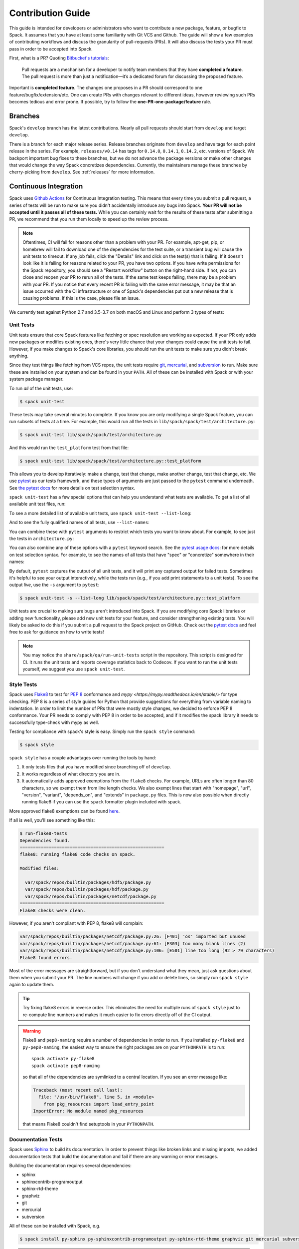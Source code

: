.. Copyright 2013-2021 Lawrence Livermore National Security, LLC and other
   Spack Project Developers. See the top-level COPYRIGHT file for details.

   SPDX-License-Identifier: (Apache-2.0 OR MIT)

.. _contribution-guide:

==================
Contribution Guide
==================

This guide is intended for developers or administrators who want to
contribute a new package, feature, or bugfix to Spack.
It assumes that you have at least some familiarity with Git VCS and Github.
The guide will show a few examples of contributing workflows and discuss
the granularity of pull-requests (PRs). It will also discuss the tests your
PR must pass in order to be accepted into Spack.

First, what is a PR? Quoting `Bitbucket's tutorials <https://www.atlassian.com/git/tutorials/making-a-pull-request/>`_:

  Pull requests are a mechanism for a developer to notify team members that
  they have **completed a feature**. The pull request is more than just a
  notification—it’s a dedicated forum for discussing the proposed feature.

Important is **completed feature**. The changes one proposes in a PR should
correspond to one feature/bugfix/extension/etc. One can create PRs with
changes relevant to different ideas, however reviewing such PRs becomes tedious
and error prone. If possible, try to follow the **one-PR-one-package/feature** rule.

--------
Branches
--------

Spack's ``develop`` branch has the latest contributions. Nearly all pull
requests should start from ``develop`` and target ``develop``.

There is a branch for each major release series. Release branches
originate from ``develop`` and have tags for each point release in the
series. For example, ``releases/v0.14`` has tags for ``0.14.0``,
``0.14.1``, ``0.14.2``, etc. versions of Spack. We backport important bug
fixes to these branches, but we do not advance the package versions or
make other changes that would change the way Spack concretizes
dependencies. Currently, the maintainers manage these branches by
cherry-picking from ``develop``. See :ref:`releases` for more
information.

----------------------
Continuous Integration
----------------------

Spack uses `Github Actions <https://docs.github.com/en/actions>`_ for Continuous Integration
testing. This means that every time you submit a pull request, a series of tests will
be run to make sure you didn't accidentally introduce any bugs into Spack. **Your PR
will not be accepted until it passes all of these tests.** While you can certainly wait
for the results of these tests after submitting a PR, we recommend that you run them
locally to speed up the review process.

.. note::

   Oftentimes, CI will fail for reasons other than a problem with your PR.
   For example, apt-get, pip, or homebrew will fail to download one of the
   dependencies for the test suite, or a transient bug will cause the unit tests
   to timeout. If any job fails, click the "Details" link and click on the test(s)
   that is failing. If it doesn't look like it is failing for reasons related to
   your PR, you have two options. If you have write permissions for the Spack
   repository, you should see a "Restart workflow" button on the right-hand side. If
   not, you can close and reopen your PR to rerun all of the tests. If the same
   test keeps failing, there may be a problem with your PR. If you notice that
   every recent PR is failing with the same error message, it may be that an issue
   occurred with the CI infrastructure or one of Spack's dependencies put out a
   new release that is causing problems. If this is the case, please file an issue.


We currently test against Python 2.7 and 3.5-3.7 on both macOS and Linux and
perform 3 types of tests:

.. _cmd-spack-unit-test:

^^^^^^^^^^
Unit Tests
^^^^^^^^^^

Unit tests ensure that core Spack features like fetching or spec resolution are
working as expected. If your PR only adds new packages or modifies existing ones,
there's very little chance that your changes could cause the unit tests to fail.
However, if you make changes to Spack's core libraries, you should run the unit
tests to make sure you didn't break anything.

Since they test things like fetching from VCS repos, the unit tests require
`git <https://git-scm.com/>`_, `mercurial <https://www.mercurial-scm.org/>`_,
and `subversion <https://subversion.apache.org/>`_ to run. Make sure these are
installed on your system and can be found in your ``PATH``. All of these can be
installed with Spack or with your system package manager.

To run *all* of the unit tests, use:

.. code-block:: console

   $ spack unit-test

These tests may take several minutes to complete. If you know you are
only modifying a single Spack feature, you can run subsets of tests at a
time.  For example, this would run all the tests in
``lib/spack/spack/test/architecture.py``:

.. code-block:: console

   $ spack unit-test lib/spack/spack/test/architecture.py

And this would run the ``test_platform`` test from that file:

.. code-block:: console

   $ spack unit-test lib/spack/spack/test/architecture.py::test_platform

This allows you to develop iteratively: make a change, test that change,
make another change, test that change, etc.  We use `pytest
<http://pytest.org/>`_ as our tests framework, and these types of
arguments are just passed to the ``pytest`` command underneath. See `the
pytest docs
<http://doc.pytest.org/en/latest/usage.html#specifying-tests-selecting-tests>`_
for more details on test selection syntax.

``spack unit-test`` has a few special options that can help you
understand what tests are available.  To get a list of all available
unit test files, run:

.. command-output:: spack unit-test --list
   :ellipsis: 5

To see a more detailed list of available unit tests, use ``spack
unit-test --list-long``:

.. command-output:: spack unit-test --list-long
   :ellipsis: 10

And to see the fully qualified names of all tests, use ``--list-names``:

.. command-output:: spack unit-test --list-names
   :ellipsis: 5

You can combine these with ``pytest`` arguments to restrict which tests
you want to know about.  For example, to see just the tests in
``architecture.py``:

.. command-output:: spack unit-test --list-long lib/spack/spack/test/architecture.py

You can also combine any of these options with a ``pytest`` keyword
search.  See the `pytest usage docs
<https://docs.pytest.org/en/stable/usage.html#specifying-tests-selecting-tests>`_:
for more details on test selection syntax. For example, to see the names of all tests that have "spec"
or "concretize" somewhere in their names:

.. command-output:: spack unit-test --list-names -k "spec and concretize"

By default, ``pytest`` captures the output of all unit tests, and it will
print any captured output for failed tests. Sometimes it's helpful to see
your output interactively, while the tests run (e.g., if you add print
statements to a unit tests).  To see the output *live*, use the ``-s``
argument to ``pytest``:

.. code-block:: console

   $ spack unit-test -s --list-long lib/spack/spack/test/architecture.py::test_platform

Unit tests are crucial to making sure bugs aren't introduced into
Spack. If you are modifying core Spack libraries or adding new
functionality, please add new unit tests for your feature, and consider
strengthening existing tests.  You will likely be asked to do this if you
submit a pull request to the Spack project on GitHub.  Check out the
`pytest docs <http://pytest.org/>`_ and feel free to ask for guidance on
how to write tests!

.. note::

   You may notice the ``share/spack/qa/run-unit-tests`` script in the
   repository.  This script is designed for CI.  It runs the unit
   tests and reports coverage statistics back to Codecov. If you want to
   run the unit tests yourself, we suggest you use ``spack unit-test``.

^^^^^^^^^^^^
Style Tests
^^^^^^^^^^^^

Spack uses `Flake8 <http://flake8.pycqa.org/en/latest/>`_ to test for
`PEP 8 <https://www.python.org/dev/peps/pep-0008/>`_ conformance and
`mypy <https://mypy.readthedocs.io/en/stable/>` for type checking. PEP 8 is
a series of style guides for Python that provide suggestions for everything
from variable naming to indentation. In order to limit the number of PRs that
were mostly style changes, we decided to enforce PEP 8 conformance. Your PR
needs to comply with PEP 8 in order to be accepted, and if it modifies the
spack library it needs to successfully type-check with mypy as well.

Testing for compliance with spack's style is easy. Simply run the ``spack style``
command:

.. code-block:: console

   $ spack style

``spack style`` has a couple advantages over running the tools by hand:

#. It only tests files that you have modified since branching off of
   ``develop``.

#. It works regardless of what directory you are in.

#. It automatically adds approved exemptions from the ``flake8``
   checks. For example, URLs are often longer than 80 characters, so we
   exempt them from line length checks. We also exempt lines that start
   with "homepage", "url", "version", "variant", "depends_on", and
   "extends" in ``package.py`` files.  This is now also possible when directly
   running flake8 if you can use the ``spack`` formatter plugin included with
   spack.

More approved flake8 exemptions can be found
`here <https://github.com/spack/spack/blob/develop/.flake8>`_.

If all is well, you'll see something like this:

.. code-block:: console

   $ run-flake8-tests
   Dependencies found.
   =======================================================
   flake8: running flake8 code checks on spack.

   Modified files:

     var/spack/repos/builtin/packages/hdf5/package.py
     var/spack/repos/builtin/packages/hdf/package.py
     var/spack/repos/builtin/packages/netcdf/package.py
   =======================================================
   Flake8 checks were clean.

However, if you aren't compliant with PEP 8, flake8 will complain:

.. code-block:: console

   var/spack/repos/builtin/packages/netcdf/package.py:26: [F401] 'os' imported but unused
   var/spack/repos/builtin/packages/netcdf/package.py:61: [E303] too many blank lines (2)
   var/spack/repos/builtin/packages/netcdf/package.py:106: [E501] line too long (92 > 79 characters)
   Flake8 found errors.

Most of the error messages are straightforward, but if you don't understand what
they mean, just ask questions about them when you submit your PR. The line numbers
will change if you add or delete lines, so simply run ``spack style`` again
to update them.

.. tip::

   Try fixing flake8 errors in reverse order. This eliminates the need for
   multiple runs of ``spack style`` just to re-compute line numbers and
   makes it much easier to fix errors directly off of the CI output.

.. warning::

   Flake8 and ``pep8-naming`` require a number of dependencies in order
   to run.  If you installed ``py-flake8`` and ``py-pep8-naming``, the
   easiest way to ensure the right packages are on your ``PYTHONPATH`` is
   to run::

     spack activate py-flake8
     spack activate pep8-naming

   so that all of the dependencies are symlinked to a central
   location. If you see an error message like:

   .. code-block:: console

      Traceback (most recent call last):
        File: "/usr/bin/flake8", line 5, in <module>
          from pkg_resources import load_entry_point
      ImportError: No module named pkg_resources

   that means Flake8 couldn't find setuptools in your ``PYTHONPATH``.

^^^^^^^^^^^^^^^^^^^
Documentation Tests
^^^^^^^^^^^^^^^^^^^

Spack uses `Sphinx <http://www.sphinx-doc.org/en/stable/>`_ to build its
documentation. In order to prevent things like broken links and missing imports,
we added documentation tests that build the documentation and fail if there
are any warning or error messages.

Building the documentation requires several dependencies:

* sphinx
* sphinxcontrib-programoutput
* sphinx-rtd-theme
* graphviz
* git
* mercurial
* subversion

All of these can be installed with Spack, e.g.

.. code-block:: console

   $ spack install py-sphinx py-sphinxcontrib-programoutput py-sphinx-rtd-theme graphviz git mercurial subversion

.. warning::

   Sphinx has `several required dependencies <https://github.com/spack/spack/blob/develop/var/spack/repos/builtin/packages/py-sphinx/package.py>`_.
   If you're using a ``python`` from Spack and you installed
   ``py-sphinx`` and friends, you need to make them available to your
   ``python``. The easiest way to do this is to run:

   .. code-block:: console

      $ spack activate py-sphinx
      $ spack activate py-sphinx-rtd-theme
      $ spack activate py-sphinxcontrib-programoutput

   so that all of the dependencies are symlinked into that Python's
   tree.  Alternatively, you could arrange for their library
   directories to be added to PYTHONPATH.  If you see an error message
   like:

   .. code-block:: console

      Extension error:
      Could not import extension sphinxcontrib.programoutput (exception: No module named sphinxcontrib.programoutput)
      make: *** [html] Error 1

   that means Sphinx couldn't find ``py-sphinxcontrib-programoutput`` in your
   ``PYTHONPATH``.

Once all of the dependencies are installed, you can try building the documentation:

.. code-block:: console

   $ cd path/to/spack/lib/spack/docs/
   $ make clean
   $ make

If you see any warning or error messages, you will have to correct those before
your PR is accepted.

If you are editing the documentation, you should obviously be running the
documentation tests. But even if you are simply adding a new package, your
changes could cause the documentation tests to fail:

.. code-block:: console

   package_list.rst:8745: WARNING: Block quote ends without a blank line; unexpected unindent.

At first, this error message will mean nothing to you, since you didn't edit
that file. Until you look at line 8745 of the file in question:

.. code-block:: rst

   Description:
      NetCDF is a set of software libraries and self-describing, machine-
     independent data formats that support the creation, access, and sharing
     of array-oriented scientific data.

Our documentation includes :ref:`a list of all Spack packages <package-list>`.
If you add a new package, its docstring is added to this page. The problem in
this case was that the docstring looked like:

.. code-block:: python

   class Netcdf(Package):
       """
       NetCDF is a set of software libraries and self-describing,
       machine-independent data formats that support the creation,
       access, and sharing of array-oriented scientific data.
       """

Docstrings cannot start with a newline character, or else Sphinx will complain.
Instead, they should look like:

.. code-block:: python

   class Netcdf(Package):
       """NetCDF is a set of software libraries and self-describing,
       machine-independent data formats that support the creation,
       access, and sharing of array-oriented scientific data."""

Documentation changes can result in much more obfuscated warning messages.
If you don't understand what they mean, feel free to ask when you submit
your PR.

--------
Coverage
--------

Spack uses `Codecov <https://codecov.io/>`_ to generate and report unit test
coverage. This helps us tell what percentage of lines of code in Spack are
covered by unit tests. Although code covered by unit tests can still contain
bugs, it is much less error prone than code that is not covered by unit tests.

Codecov provides `browser extensions <https://github.com/codecov/sourcegraph-codecov>`_
for Google Chrome and Firefox. These extensions integrate with GitHub
and allow you to see coverage line-by-line when viewing the Spack repository.
If you are new to Spack, a great way to get started is to write unit tests to
increase coverage!

Unlike with CI on Github Actions Codecov tests are not required to pass in order for your
PR to be merged. If you modify core Spack libraries, we would greatly
appreciate unit tests that cover these changed lines. Otherwise, we have no
way of knowing whether or not your changes introduce a bug. If you make
substantial changes to the core, we may request unit tests to increase coverage.

.. note::

   If the only files you modified are package files, we do not care about
   coverage on your PR. You may notice that the Codecov tests fail even though
   you didn't modify any core files. This means that Spack's overall coverage
   has increased since you branched off of develop. This is a good thing!
   If you really want to get the Codecov tests to pass, you can rebase off of
   the latest develop, but again, this is not required.


-------------
Git Workflows
-------------

Spack is still in the beta stages of development. Most of our users run off of
the develop branch, and fixes and new features are constantly being merged. So
how do you keep up-to-date with upstream while maintaining your own local
differences and contributing PRs to Spack?

^^^^^^^^^
Branching
^^^^^^^^^

The easiest way to contribute a pull request is to make all of your changes on
new branches. Make sure your ``develop`` is up-to-date and create a new branch
off of it:

.. code-block:: console

   $ git checkout develop
   $ git pull upstream develop
   $ git branch <descriptive_branch_name>
   $ git checkout <descriptive_branch_name>

Here we assume that the local ``develop`` branch tracks the upstream develop
branch of Spack. This is not a requirement and you could also do the same with
remote branches. But for some it is more convenient to have a local branch that
tracks upstream.

Normally we prefer that commits pertaining to a package ``<package-name>`` have
a message ``<package-name>: descriptive message``. It is important to add
descriptive message so that others, who might be looking at your changes later
(in a year or maybe two), would understand the rationale behind them.

Now, you can make your changes while keeping the ``develop`` branch pure.
Edit a few files and commit them by running:

.. code-block:: console

   $ git add <files_to_be_part_of_the_commit>
   $ git commit --message <descriptive_message_of_this_particular_commit>

Next, push it to your remote fork and create a PR:

.. code-block:: console

   $ git push origin <descriptive_branch_name> --set-upstream

GitHub provides a `tutorial <https://help.github.com/articles/about-pull-requests/>`_
on how to file a pull request. When you send the request, make ``develop`` the
destination branch.

If you need this change immediately and don't have time to wait for your PR to
be merged, you can always work on this branch. But if you have multiple PRs,
another option is to maintain a Frankenstein branch that combines all of your
other branches:

.. code-block:: console

   $ git co develop
   $ git branch <your_modified_develop_branch>
   $ git checkout <your_modified_develop_branch>
   $ git merge <descriptive_branch_name>

This can be done with each new PR you submit. Just make sure to keep this local
branch up-to-date with upstream ``develop`` too.

^^^^^^^^^^^^^^
Cherry-Picking
^^^^^^^^^^^^^^

What if you made some changes to your local modified develop branch and already
committed them, but later decided to contribute them to Spack? You can use
cherry-picking to create a new branch with only these commits.

First, check out your local modified develop branch:

.. code-block:: console

   $ git checkout <your_modified_develop_branch>

Now, get the hashes of the commits you want from the output of:

.. code-block:: console

   $ git log

Next, create a new branch off of upstream ``develop`` and copy the commits
that you want in your PR:

.. code-block:: console

   $ git checkout develop
   $ git pull upstream develop
   $ git branch <descriptive_branch_name>
   $ git checkout <descriptive_branch_name>
   $ git cherry-pick <hash>
   $ git push origin <descriptive_branch_name> --set-upstream

Now you can create a PR from the web-interface of GitHub. The net result is as
follows:

#. You patched your local version of Spack and can use it further.
#. You "cherry-picked" these changes in a stand-alone branch and submitted it
   as a PR upstream.

Should you have several commits to contribute, you could follow the same
procedure by getting hashes of all of them and cherry-picking to the PR branch.

.. note::

   It is important that whenever you change something that might be of
   importance upstream, create a pull request as soon as possible. Do not wait
   for weeks/months to do this, because:

   #. you might forget why you modified certain files
   #. it could get difficult to isolate this change into a stand-alone clean PR.

^^^^^^^^
Rebasing
^^^^^^^^

Other developers are constantly making contributions to Spack, possibly on the
same files that your PR changed. If their PR is merged before yours, it can
create a merge conflict. This means that your PR can no longer be automatically
merged without a chance of breaking your changes. In this case, you will be
asked to rebase on top of the latest upstream ``develop``.

First, make sure your develop branch is up-to-date:

.. code-block:: console

   $ git checkout develop
   $ git pull upstream develop

Now, we need to switch to the branch you submitted for your PR and rebase it
on top of develop:

.. code-block:: console

   $ git checkout <descriptive_branch_name>
   $ git rebase develop

Git will likely ask you to resolve conflicts. Edit the file that it says can't
be merged automatically and resolve the conflict. Then, run:

.. code-block:: console

   $ git add <file_that_could_not_be_merged>
   $ git rebase --continue

You may have to repeat this process multiple times until all conflicts are resolved.
Once this is done, simply force push your rebased branch to your remote fork:

.. code-block:: console

   $ git push --force origin <descriptive_branch_name>

^^^^^^^^^^^^^^^^^^^^^^^^^
Rebasing with cherry-pick
^^^^^^^^^^^^^^^^^^^^^^^^^

You can also perform a rebase using ``cherry-pick``. First, create a temporary
backup branch:

.. code-block:: console

   $ git checkout <descriptive_branch_name>
   $ git branch tmp

If anything goes wrong, you can always go back to your ``tmp`` branch.
Now, look at the logs and save the hashes of any commits you would like to keep:

.. code-block:: console

   $ git log

Next, go back to the original branch and reset it to ``develop``.
Before doing so, make sure that you local ``develop`` branch is up-to-date
with upstream:

.. code-block:: console

   $ git checkout develop
   $ git pull upstream develop
   $ git checkout <descriptive_branch_name>
   $ git reset --hard develop

Now you can cherry-pick relevant commits:

.. code-block:: console

   $ git cherry-pick <hash1>
   $ git cherry-pick <hash2>

Push the modified branch to your fork:

.. code-block:: console

   $ git push --force origin <descriptive_branch_name>

If everything looks good, delete the backup branch:

.. code-block:: console

   $ git branch --delete --force tmp

^^^^^^^^^^^^^^^^^^
Re-writing History
^^^^^^^^^^^^^^^^^^

Sometimes you may end up on a branch that has diverged so much from develop
that it cannot easily be rebased. If the current commits history is more of
an experimental nature and only the net result is important, you may rewrite
the history.

First, merge upstream ``develop`` and reset you branch to it. On the branch
in question, run:

.. code-block:: console

   $ git merge develop
   $ git reset develop

At this point your branch will point to the same commit as develop and
thereby the two are indistinguishable. However, all the files that were
previously modified will stay as such. In other words, you do not lose the
changes you made. Changes can be reviewed by looking at diffs:

.. code-block:: console

   $ git status
   $ git diff

The next step is to rewrite the history by adding files and creating commits:

.. code-block:: console

   $ git add <files_to_be_part_of_commit>
   $ git commit --message <descriptive_message>

After all changed files are committed, you can push the branch to your fork
and create a PR:

.. code-block:: console

   $ git push origin --set-upstream
